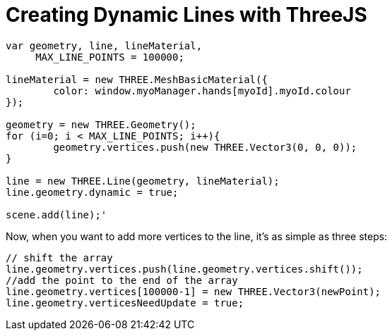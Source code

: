 = Creating Dynamic Lines with ThreeJS

```
var geometry, line, lineMaterial,
     MAX_LINE_POINTS = 100000;

lineMaterial = new THREE.MeshBasicMaterial({
	color: window.myoManager.hands[myoId].myoId.colour
});

geometry = new THREE.Geometry();
for (i=0; i < MAX_LINE_POINTS; i++){
	geometry.vertices.push(new THREE.Vector3(0, 0, 0));
}

line = new THREE.Line(geometry, lineMaterial);
line.geometry.dynamic = true;

scene.add(line);'
```

Now, when you want to add more vertices to the line, it's as simple as three steps:

```
// shift the array
line.geometry.vertices.push(line.geometry.vertices.shift()); 
//add the point to the end of the array
line.geometry.vertices[100000-1] = new THREE.Vector3(newPoint); 
line.geometry.verticesNeedUpdate = true;
```